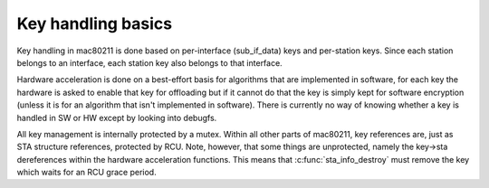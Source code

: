 .. -*- coding: utf-8; mode: rst -*-
.. src-file: net/mac80211/key.c

.. _`key-handling-basics`:

Key handling basics
===================

Key handling in mac80211 is done based on per-interface (sub_if_data)
keys and per-station keys. Since each station belongs to an interface,
each station key also belongs to that interface.

Hardware acceleration is done on a best-effort basis for algorithms
that are implemented in software,  for each key the hardware is asked
to enable that key for offloading but if it cannot do that the key is
simply kept for software encryption (unless it is for an algorithm
that isn't implemented in software).
There is currently no way of knowing whether a key is handled in SW
or HW except by looking into debugfs.

All key management is internally protected by a mutex. Within all
other parts of mac80211, key references are, just as STA structure
references, protected by RCU. Note, however, that some things are
unprotected, namely the key->sta dereferences within the hardware
acceleration functions. This means that \ :c:func:`sta_info_destroy`\  must
remove the key which waits for an RCU grace period.

.. This file was automatic generated / don't edit.

